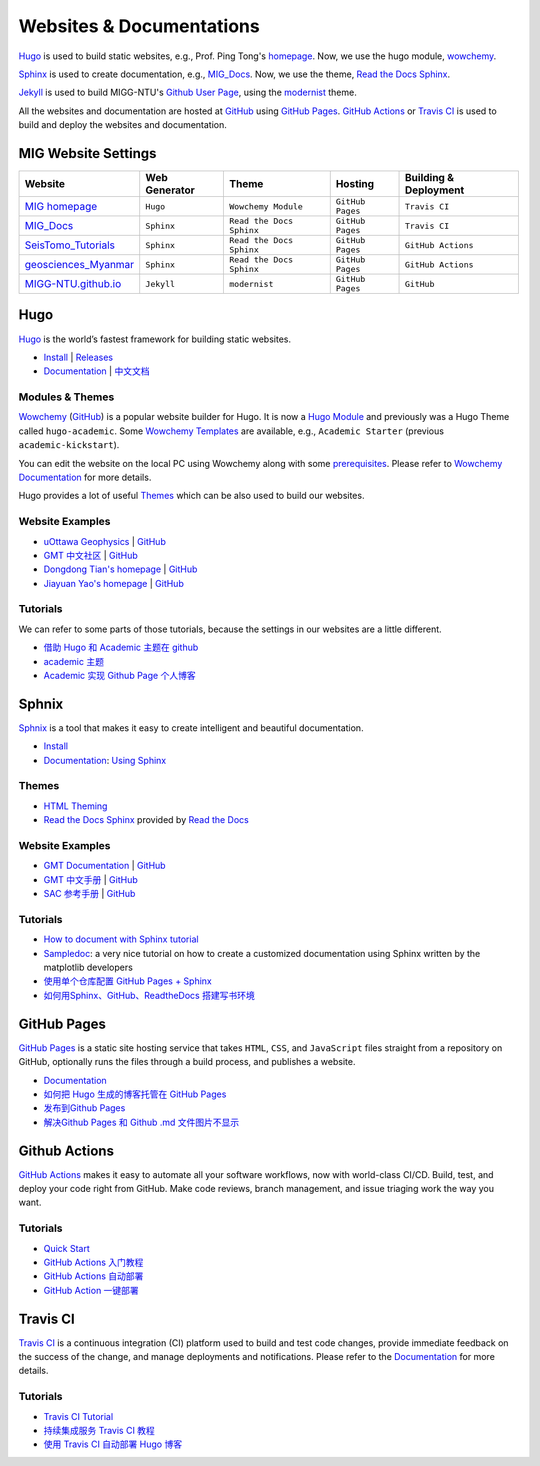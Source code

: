 Websites & Documentations
=========================

`Hugo <https://gohugo.io/>`__ is used to build static websites, e.g., Prof. Ping Tong's `homepage <https://personal.ntu.edu.sg/tongping/>`__. Now, we use the hugo module, `wowchemy <https://github.com/wowchemy/wowchemy-hugo-modules>`__.

`Sphinx <https://www.sphinx-doc.org/en/master/>`__ is used to create documentation, e.g., `MIG_Docs <https://migg-ntu.github.io/MIG_Docs/>`__. Now, we use the theme, `Read the Docs Sphinx <https://github.com/readthedocs/sphinx_rtd_theme>`__.

`Jekyll <https://jekyllrb.com/>`__ is used to build MIGG-NTU's `Github User Page <https://migg-ntu.github.io/>`__, using the `modernist <https://github.com/pages-themes/modernist>`__ theme.

All the websites and documentation are hosted at `GitHub <https://github.com/MIGG-NTU>`__ using `GitHub Pages <https://pages.github.com/>`__. `GitHub Actions <https://docs.github.com/cn/free-pro-team@latest/actions>`__ or `Travis CI <https://travis-ci.com/>`__ is used to build and deploy the websites and documentation.


MIG Website Settings
--------------------

========================================================================= ============== ======================== ================ =====================
Website                                                                   Web Generator  Theme                    Hosting          Building & Deployment
========================================================================= ============== ======================== ================ =====================
`MIG homepage <https://personal.ntu.edu.sg/tongping/>`__                  ``Hugo``       ``Wowchemy Module``      ``GitHub Pages`` ``Travis CI``
`MIG_Docs <https://migg-ntu.github.io/MIG_Docs/>`__                       ``Sphinx``     ``Read the Docs Sphinx`` ``GitHub Pages`` ``Travis CI``
`SeisTomo_Tutorials <https://migg-ntu.github.io/SeisTomo_Tutorials/>`__   ``Sphinx``     ``Read the Docs Sphinx`` ``GitHub Pages`` ``GitHub Actions``
`geosciences_Myanmar <https://migg-ntu.github.io/geosciences_Myanmar/>`__ ``Sphinx``     ``Read the Docs Sphinx`` ``GitHub Pages`` ``GitHub Actions``
`MIGG-NTU.github.io <https://github.com/MIGG-NTU/MIGG-NTU.github.io>`__   ``Jekyll``     ``modernist``            ``GitHub Pages`` ``GitHub``
========================================================================= ============== ======================== ================ =====================


Hugo
----

`Hugo <https://gohugo.io/>`__ is the world’s fastest framework for building static websites.

- `Install <https://gohugo.io/getting-started/installing/>`__  | `Releases <https://github.com/gohugoio/hugo/releases>`__
- `Documentation <https://gohugo.io/documentation/>`__ | `中文文档 <https://www.gohugo.org/>`__


Modules & Themes
++++++++++++++++

`Wowchemy <https://wowchemy.com/>`__ (`GitHub <https://github.com/wowchemy/wowchemy-hugo-modules>`__) is a popular website builder for Hugo. It is now a `Hugo Module <https://gohugo.io/hugo-modules/>`__ and previously was a Hugo Theme called ``hugo-academic``. Some `Wowchemy Templates <https://wowchemy.com/templates/>`__ are available, e.g., ``Academic Starter`` (previous ``academic-kickstart``).

You can edit the website on the local PC using Wowchemy along with some `prerequisites <https://wowchemy.com/docs/install-locally/#prerequisites>`__. Please refer to `Wowchemy Documentation <https://wowchemy.com/docs/>`__ for more details.

Hugo provides a lot of useful `Themes <https://themes.gohugo.io/>`__ which can be also used to build our websites.

Website Examples
++++++++++++++++

- `uOttawa Geophysics <https://www.uogeophysics.com/>`__ | `GitHub <https://github.com/paudetseis/academic-kickstart>`__
- `GMT 中文社区 <https://gmt-china.org/>`__ | `GitHub <https://github.com/gmt-china/gmt-china.org>`__
- `Dongdong Tian's homepage <https://me.seisman.info/>`__ | `GitHub <https://github.com/seisman/academic-homepage>`__
- `Jiayuan Yao's homepage <https://core-man.github.io/academic-homepage/>`__ | `GitHub <https://github.com/core-man/academic-homepage>`__

Tutorials
+++++++++

We can refer to some parts of those tutorials, because the settings in our websites are a little different.

- `借助 Hugo 和 Academic 主题在 github <https://leidawt.github.io/post/%E5%80%9F%E5%8A%A9hugo%E5%92%8Cacademic%E4%B8%BB%E9%A2%98%E5%9C%A8github/>`__
- `academic 主题 <https://skyao.io/learning-hugo/theme/academic.html>`__
- `Academic 实现 Github Page 个人博客 <https://szthanatos.github.io/post/academic/academic_in_practice/>`__


Sphnix
------

`Sphnix <https://www.sphinx-doc.org/>`__  is a tool that makes it easy to create intelligent and beautiful documentation.

- `Install <https://www.sphinx-doc.org/en/master/usage/installation.html>`__
- `Documentation <https://www.sphinx-doc.org/en/master/contents.html>`__: `Using Sphinx <https://www.sphinx-doc.org/en/master/usage/index.html>`__

Themes
++++++

- `HTML Theming <https://www.sphinx-doc.org/en/master/usage/theming.html>`__
- `Read the Docs Sphinx <https://github.com/readthedocs/sphinx_rtd_theme>`__ provided by `Read the Docs <https://readthedocs.org/>`__

Website Examples
++++++++++++++++

- `GMT Documentation <https://docs.generic-mapping-tools.org/latest/>`__ | `GitHub <https://github.com/GenericMappingTools/gmt>`__
- `GMT 中文手册 <https://docs.gmt-china.org/latest/>`__ | `GitHub <https://github.com/gmt-china/GMT_docs>`__
- `SAC 参考手册 <https://seisman.github.io/SAC_Docs_zh/>`__ | `GitHub <https://github.com/seisman/SAC_Docs_zh>`__

Tutorials
+++++++++

- `How to document with Sphinx tutorial <https://www.youtube.com/watch?v=_xDgNKc6-AI&list=PLE72UCmIe7T9HewaqCUhKqiMK3LxYStjy>`__
- `Sampledoc <https://matplotlib.org/sampledoc/>`__: a very nice tutorial on how to create a customized documentation using Sphinx written by the matplotlib developers
- `使用单个仓库配置 GitHub Pages + Sphinx <https://natescarlet.github.io/2019/05/11/%E4%BD%BF%E7%94%A8%E5%8D%95%E4%B8%AA%E4%BB%93%E5%BA%93%E9%85%8D%E7%BD%AE-github-pages-sphinx/>`__
- `如何用Sphinx、GitHub、ReadtheDocs 搭建写书环境 <https://wtf.readthedocs.io/en/latest/index.html>`__


GitHub Pages
------------

`GitHub Pages <https://pages.github.com/>`__ is a static site hosting service that takes ``HTML``, ``CSS``, and ``JavaScript`` files straight from a repository on GitHub, optionally runs the files through a build process, and publishes a website.

- `Documentation <https://docs.github.com/cn/free-pro-team@latest/github/working-with-github-pages>`__
- `如何把 Hugo 生成的博客托管在 GitHub Pages <https://www.gohugo.org/doc/tutorials/github-pages-blog/>`__
- `发布到Github Pages <https://einverne.github.io/gitbook-tutorial/publish/gitpages.html>`__
- `解决Github Pages 和 Github .md 文件图片不显示 <https://www.cnblogs.com/Java-Starter/p/11087031.html>`__


Github Actions
--------------

`GitHub Actions <https://docs.github.com/cn/free-pro-team@latest/actions>`__ makes it easy to automate all your software workflows, now with world-class CI/CD. Build, test, and deploy your code right from GitHub. Make code reviews, branch management, and issue triaging work the way you want.

Tutorials
+++++++++

- `Quick Start <https://docs.github.com/cn/free-pro-team@latest/actions/quickstart>`__
- `GitHub Actions 入门教程 <http://www.ruanyifeng.com/blog/2019/09/getting-started-with-github-actions.html>`__
- `GitHub Actions 自动部署 <https://segmentfault.com/a/1190000021815477>`__
- `GitHub Action 一键部署 <https://didiheng.com/front/2019-12-11.html#github-action%E9%85%8D%E7%BD%AE>`__


Travis CI
---------

`Travis CI <https://travis-ci.com/>`__ is a continuous integration (CI) platform used to build and test code changes, provide immediate feedback on the success of the change, and manage deployments and notifications. Please refer to the `Documentation <https://docs.travis-ci.com/>`__ for more details.

Tutorials
+++++++++

- `Travis CI Tutorial <https://docs.travis-ci.com/user/tutorial/>`__
- `持续集成服务 Travis CI 教程 <http://www.ruanyifeng.com/blog/2017/12/travis_ci_tutorial.html>`__
- `使用 Travis CI 自动部署 Hugo 博客 <https://mogeko.me/2018/028/>`__

